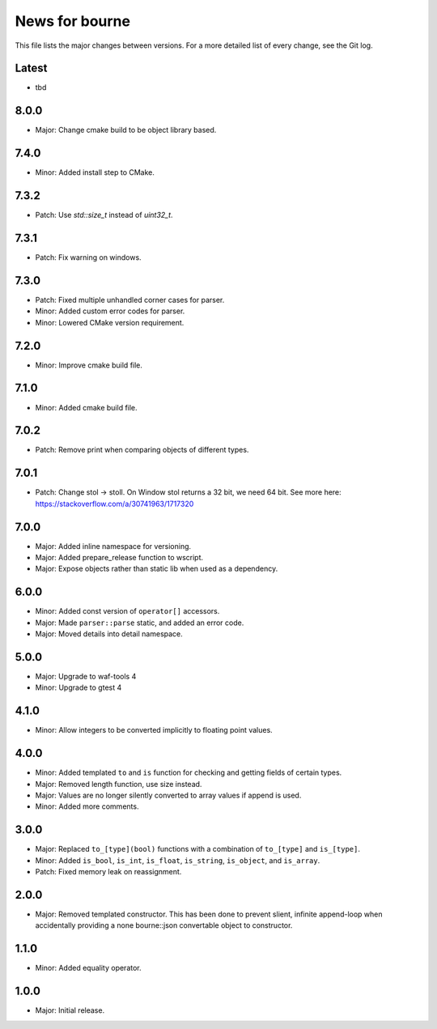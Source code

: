 News for bourne
===============

This file lists the major changes between versions. For a more detailed list of
every change, see the Git log.

Latest
------
* tbd

8.0.0
-----
* Major: Change cmake build to be object library based.

7.4.0
-----
* Minor: Added install step to CMake.

7.3.2
-----
* Patch: Use `std::size_t` instead of `uint32_t`.

7.3.1
-----
* Patch: Fix warning on windows.

7.3.0
-----
* Patch: Fixed multiple unhandled corner cases for parser.
* Minor: Added custom error codes for parser.
* Minor: Lowered CMake version requirement.

7.2.0
-----
* Minor: Improve cmake build file.

7.1.0
-----
* Minor: Added cmake build file.

7.0.2
-----
* Patch: Remove print when comparing objects of different types.

7.0.1
-----
* Patch: Change stol -> stoll. On Window stol returns a 32 bit, we need 64 bit.
  See more here: https://stackoverflow.com/a/30741963/1717320

7.0.0
-----
* Major: Added inline namespace for versioning.
* Major: Added prepare_release function to wscript.
* Major: Expose objects rather than static lib when used as a dependency.

6.0.0
-----
* Minor: Added const version of ``operator[]`` accessors.
* Major: Made ``parser::parse`` static, and added an error code.
* Major: Moved details into detail namespace.

5.0.0
-----
* Major: Upgrade to waf-tools 4
* Minor: Upgrade to gtest 4

4.1.0
-----
* Minor: Allow integers to be converted implicitly to floating point values.

4.0.0
-----
* Minor: Added templated ``to`` and ``is`` function for checking and getting
  fields of certain types.
* Major: Removed length function, use size instead.
* Major: Values are no longer silently converted to array values if append is
  used.
* Minor: Added more comments.

3.0.0
-----
* Major: Replaced ``to_[type](bool)`` functions with a combination of
  ``to_[type]`` and ``is_[type]``.
* Minor: Added ``is_bool``, ``is_int``, ``is_float``, ``is_string``, ``is_object``, and
  ``is_array``.
* Patch: Fixed memory leak on reassignment.

2.0.0
-----
* Major: Removed templated constructor. This has been done to prevent slient,
  infinite append-loop when accidentally providing a none bourne::json
  convertable object to constructor.

1.1.0
-----
* Minor: Added equality operator.

1.0.0
-----
* Major: Initial release.
